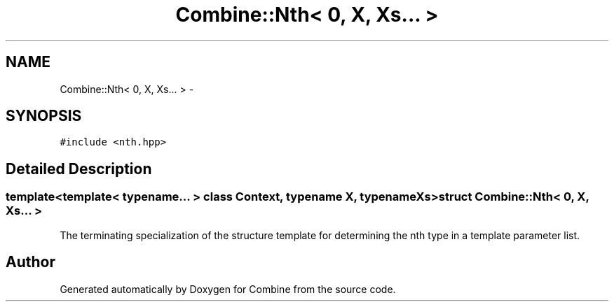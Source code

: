 .TH "Combine::Nth< 0, X, Xs... >" 3 "Thu May 21 2015" "Version 0.1" "Combine" \" -*- nroff -*-
.ad l
.nh
.SH NAME
Combine::Nth< 0, X, Xs... > \- 
.SH SYNOPSIS
.br
.PP
.PP
\fC#include <nth\&.hpp>\fP
.SH "Detailed Description"
.PP 

.SS "template<template< typename\&.\&.\&. > class Context, typename X, typename Xs>struct Combine::Nth< 0, X, Xs\&.\&.\&. >"
The terminating specialization of the structure template for determining the nth type in a template parameter list\&. 

.SH "Author"
.PP 
Generated automatically by Doxygen for Combine from the source code\&.

